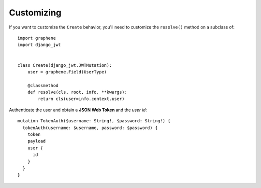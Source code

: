 Customizing
===========

If you want to customize the ``Create`` behavior, you'll need to customize the ``resolve()`` method on a subclass of:

  .. autoclass:: django_jwt.JWTMutation

::

    import graphene
    import django_jwt


    class Create(django_jwt.JWTMutation):
        user = graphene.Field(UserType)

        @classmethod
        def resolve(cls, root, info, **kwargs):
            return cls(user=info.context.user)

Authenticate the user and obtain a **JSON Web Token** and the *user id*::

    mutation TokenAuth($username: String!, $password: String!) {
      tokenAuth(username: $username, password: $password) {
        token
        payload
        user {
          id
        }
      }
    }
